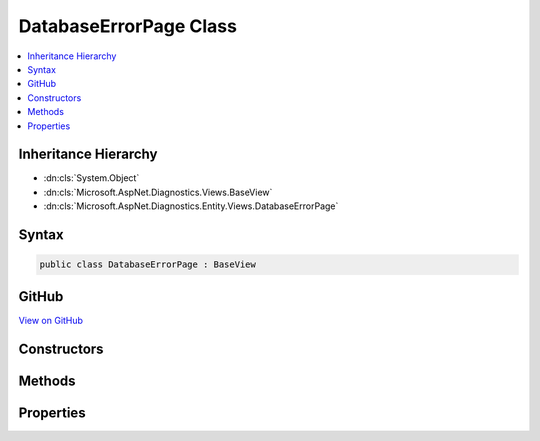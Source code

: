 

DatabaseErrorPage Class
=======================



.. contents:: 
   :local:







Inheritance Hierarchy
---------------------


* :dn:cls:`System.Object`
* :dn:cls:`Microsoft.AspNet.Diagnostics.Views.BaseView`
* :dn:cls:`Microsoft.AspNet.Diagnostics.Entity.Views.DatabaseErrorPage`








Syntax
------

.. code-block:: csharp

   public class DatabaseErrorPage : BaseView





GitHub
------

`View on GitHub <https://github.com/aspnet/apidocs/blob/master/aspnet/diagnostics/src/Microsoft.AspNet.Diagnostics.Entity/Views/DatabaseErrorPage.cs>`_





.. dn:class:: Microsoft.AspNet.Diagnostics.Entity.Views.DatabaseErrorPage

Constructors
------------

.. dn:class:: Microsoft.AspNet.Diagnostics.Entity.Views.DatabaseErrorPage
    :noindex:
    :hidden:

    
    .. dn:constructor:: Microsoft.AspNet.Diagnostics.Entity.Views.DatabaseErrorPage.DatabaseErrorPage()
    
        
    
        
        .. code-block:: csharp
    
           public DatabaseErrorPage()
    

Methods
-------

.. dn:class:: Microsoft.AspNet.Diagnostics.Entity.Views.DatabaseErrorPage
    :noindex:
    :hidden:

    
    .. dn:method:: Microsoft.AspNet.Diagnostics.Entity.Views.DatabaseErrorPage.ExecuteAsync()
    
        
        :rtype: System.Threading.Tasks.Task
    
        
        .. code-block:: csharp
    
           public override Task ExecuteAsync()
    
    .. dn:method:: Microsoft.AspNet.Diagnostics.Entity.Views.DatabaseErrorPage.JavaScriptEncode(System.String)
    
        
        
        
        :type content: System.String
        :rtype: System.String
    
        
        .. code-block:: csharp
    
           public string JavaScriptEncode(string content)
    
    .. dn:method:: Microsoft.AspNet.Diagnostics.Entity.Views.DatabaseErrorPage.UrlEncode(System.String)
    
        
        
        
        :type content: System.String
        :rtype: System.String
    
        
        .. code-block:: csharp
    
           public string UrlEncode(string content)
    

Properties
----------

.. dn:class:: Microsoft.AspNet.Diagnostics.Entity.Views.DatabaseErrorPage
    :noindex:
    :hidden:

    
    .. dn:property:: Microsoft.AspNet.Diagnostics.Entity.Views.DatabaseErrorPage.Model
    
        
        :rtype: Microsoft.AspNet.Diagnostics.Entity.Views.DatabaseErrorPageModel
    
        
        .. code-block:: csharp
    
           public DatabaseErrorPageModel Model { get; set; }
    

